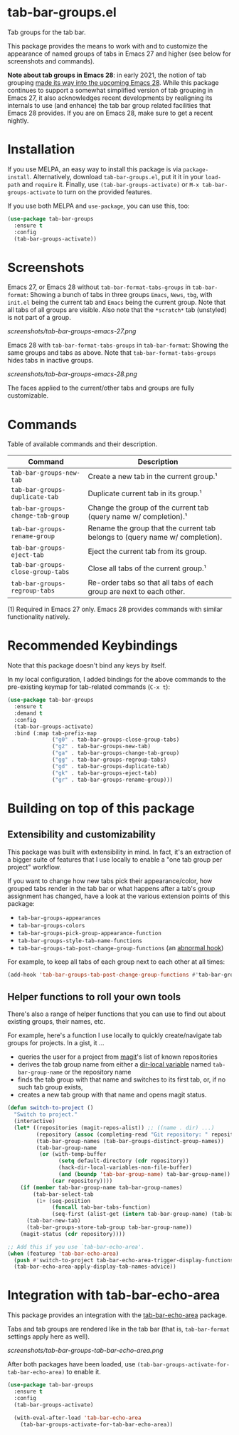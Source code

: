 * tab-bar-groups.el

Tab groups for the tab bar.

This package provides the means to work with and to customize the
appearance of named groups of tabs in Emacs 27 and higher (see below for
screenshots and commands).

*Note about tab groups in Emacs 28*: in early 2021, the notion of tab
grouping [[https://git.savannah.gnu.org/cgit/emacs.git/commit/etc/NEWS?id=f9b737fb9d21ac7adff403274167e76e77d033b8][made its way into the upcoming Emacs 28]]. While this package
continues to support a somewhat simplified version of tab grouping in
Emacs 27, it also acknowledges recent developments by realigning its
internals to use (and enhance) the tab bar group related facilities that
Emacs 28 provides. If you are on Emacs 28, make sure to get a recent
nightly.

* Installation

If you use MELPA, an easy way to install this package is via
=package-install=. Alternatively, download =tab-bar-groups.el=, put it
it in your =load-path= and =require= it. Finally, use
=(tab-bar-groups-activate)= or =M-x tab-bar-groups-activate= to turn on
the provided features.

If you use both MELPA and =use-package=, you can use this, too:

#+begin_src emacs-lisp
(use-package tab-bar-groups
  :ensure t
  :config
  (tab-bar-groups-activate))
#+end_src

* Screenshots

Emacs 27, or Emacs 28 without =tab-bar-format-tabs-groups= in
=tab-bar-format=: Showing a bunch of tabs in three groups =Emacs=,
=News=, =tbg=, with =init.el= being the current tab and =Emacs= being
the current group. Note that all tabs of all groups are visible.  Also
note that the =*scratch*= tab (unstyled) is not part of a group.

[[screenshots/tab-bar-groups-emacs-27.png]]

Emacs 28 with =tab-bar-format-tabs-groups= in =tab-bar-format=: Showing
the same groups and tabs as above. Note that
=tab-bar-format-tabs-groups= hides tabs in inactive groups.

[[screenshots/tab-bar-groups-emacs-28.png]]

The faces applied to the current/other tabs and groups are fully
customizable.

* Commands

Table of available commands and their description.

| Command                           | Description                                                                  |
|-----------------------------------+------------------------------------------------------------------------------|
| =tab-bar-groups-new-tab=          | Create a new tab in the current group.¹                                      |
| =tab-bar-groups-duplicate-tab=    | Duplicate current tab in its group.¹                                        |
| =tab-bar-groups-change-tab-group= | Change the group of the current tab (query name w/ completion).¹             |
| =tab-bar-groups-rename-group=     | Rename the group that the current tab belongs to (query name w/ completion). |
| =tab-bar-groups-eject-tab=        | Eject the current tab from its group.                                        |
| =tab-bar-groups-close-group-tabs= | Close all tabs of the current group.¹                                        |
| =tab-bar-groups-regroup-tabs=     | Re-order tabs so that all tabs of each group are next to each other.         |

(1) Required in Emacs 27 only. Emacs 28 provides commands with similar
functionality natively.

* Recommended Keybindings

Note that this package doesn't bind any keys by itself.

In my local configuration, I added bindings for the above commands to
the pre-existing keymap for tab-related commands (=C-x t=):

#+begin_src emacs-lisp
(use-package tab-bar-groups
  :ensure t
  :demand t
  :config
  (tab-bar-groups-activate)
  :bind (:map tab-prefix-map
              ("g0" . tab-bar-groups-close-group-tabs)
              ("g2" . tab-bar-groups-new-tab)
              ("ga" . tab-bar-groups-change-tab-group)
              ("gg" . tab-bar-groups-regroup-tabs)
              ("gd" . tab-bar-groups-duplicate-tab)
              ("gk" . tab-bar-groups-eject-tab)
              ("gr" . tab-bar-groups-rename-group)))
#+end_src

* Building on top of this package
** Extensibility and customizability

This package was built with extensibility in mind. In fact, it's an
extraction of a bigger suite of features that I use locally to enable a
"one tab group per project" workflow.

If you want to change how new tabs pick their appearance/color, how
grouped tabs render in the tab bar or what happens after a tab's group
assignment has changed, have a look at the various extension points of
this package:

- =tab-bar-groups-appearances=
- =tab-bar-groups-colors=
- =tab-bar-groups-pick-group-appearance-function=
- =tab-bar-groups-style-tab-name-functions=
- =tab-bar-groups-tab-post-change-group-functions= (an [[https://www.gnu.org/software/emacs/manual/html_node/emacs/Hooks.html][abnormal hook]])

For example, to keep all tabs of each group next to each other at all
times:

#+begin_src emacs-lisp
(add-hook 'tab-bar-groups-tab-post-change-group-functions #'tab-bar-groups-regroup-tabs)
#+end_src

** Helper functions to roll your own tools

There's also a range of helper functions that you can use to find out
about existing groups, their names, etc.

For example, here's a function I use locally to quickly create/navigate
tab groups for projects. In a gist, it ...

- queries the user for a project from [[https://magit.vc][magit]]'s list of known repositories
- derives the tab group name from either a [[https://www.gnu.org/software/emacs/manual/html_node/elisp/Directory-Local-Variables.html][dir-local variable]] named
  =tab-bar-group-name= or the repository name
- finds the tab group with that name and switches to its first tab, or,
  if no such tab group exists,
- creates a new tab group with that name and opens magit status.

#+begin_src lisp
(defun switch-to-project ()
  "Switch to project."
  (interactive)
  (let* ((repositories (magit-repos-alist)) ;; ((name . dir) ...)
         (repository (assoc (completing-read "Git repository: " repositories nil t) repositories))
         (tab-bar-group-names (tab-bar-groups-distinct-group-names))
         (tab-bar-group-name
          (or (with-temp-buffer
                (setq default-directory (cdr repository))
                (hack-dir-local-variables-non-file-buffer)
                (and (boundp 'tab-bar-group-name) tab-bar-group-name))
              (car repository))))
    (if (member tab-bar-group-name tab-bar-group-names)
        (tab-bar-select-tab
         (1+ (seq-position
              (funcall tab-bar-tabs-function)
              (seq-first (alist-get (intern tab-bar-group-name) (tab-bar-groups-parse-groups))))))
      (tab-bar-new-tab)
      (tab-bar-groups-store-tab-group tab-bar-group-name))
    (magit-status (cdr repository))))

;; Add this if you use `tab-bar-echo-area'.
(when (featurep 'tab-bar-echo-area)
  (push #'switch-to-project tab-bar-echo-area-trigger-display-functions)
  (tab-bar-echo-area-apply-display-tab-names-advice))
#+end_src

* Integration with tab-bar-echo-area

This package provides an integration with the [[https://github.com/fritzgrabo/tab-bar-echo-area][tab-bar-echo-area]] package.

Tabs and tab groups are rendered like in the tab bar (that is,
=tab-bar-format= settings apply here as well).

[[screenshots/tab-bar-groups-tab-bar-echo-area.png]]

After both packages have been loaded, use
=(tab-bar-groups-activate-for-tab-bar-echo-area)= to enable it.

#+begin_src emacs-lisp
(use-package tab-bar-groups
  :ensure t
  :config
  (tab-bar-groups-activate)

  (with-eval-after-load 'tab-bar-echo-area
    (tab-bar-groups-activate-for-tab-bar-echo-area))
#+end_src
